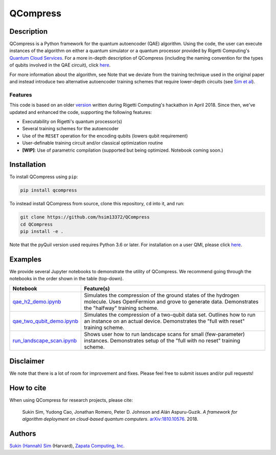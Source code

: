 
=========
QCompress
=========


Description
===========

QCompress is a Python framework for the quantum autoencoder (QAE) algorithm. Using the code, the user can execute instances of the algorithm on either a quantum simulator or a quantum processor provided by Rigetti Computing's `Quantum Cloud Services <https://www.rigetti.com/qcs>`__. For a more in-depth description of QCompress (including the naming convention for the types of qubits involved in the QAE circuit), click `here <https://github.com/hsim13372/QCompress/blob/master/examples/intro.rst>`__. 

For more information about the algorithm, see  Note that we deviate from the training technique used in the original paper and instead introduce two alternative autoencoder training schemes that require lower-depth circuits (see `Sim et al <https://arxiv.org/abs/1810.10576>`__).

Features
--------

This code is based on an older `version <https://github.com/hsim13372/QCompress-1>`__ written during Rigetti Computing's hackathon in April 2018. Since then, we've updated and enhanced the code, supporting the following features:

* Executability on Rigetti's quantum processor(s)
* Several training schemes for the autoencoder
* Use of the ``RESET`` operation for the encoding qubits (lowers qubit requirement)
* User-definable training circuit and/or classical optimization routine
* **[WIP]**: Use of parametric compilation (supported but being optimized. Notebook coming soon.)


Installation
============

To install QCompress using ``pip``:

.. code-block:: bash

	pip install qcompress

To instead install QCompress from source, clone this repository, ``cd`` into it, and run:

.. code-block:: bash

	git clone https://github.com/hsim13372/QCompress
	cd QCompress
	pip install -e .

Note that the pyQuil version used requires Python 3.6 or later. For installation on a user QMI, please click `here <https://github.com/hsim13372/QCompress/blob/master/qmi_instructions.rst>`__.


Examples
========

We provide several Jupyter notebooks to demonstrate the utility of QCompress. We recommend going through the notebooks in the order shown in the table (top-down).

.. csv-table::
   :header: Notebook, Feature(s)

   `qae_h2_demo.ipynb <https://github.com/hsim13372/QCompress/blob/master/examples/qae_h2_demo.ipynb>`__, Simulates the compression of the ground states of the hydrogen molecule. Uses OpenFermion and grove to generate data. Demonstrates the "halfway" training scheme.
   `qae_two_qubit_demo.ipynb <https://github.com/hsim13372/QCompress/blob/master/examples/qae_two_qubit_demo.ipynb>`__, Simulates the compression of a two-qubit data set. Outlines how to run an instance on an actual device. Demonstrates the "full with reset" training scheme.
   `run_landscape_scan.ipynb <https://github.com/hsim13372/QCompress/blob/master/examples/run_landscape_scan.ipynb>`__, Shows user how to run landscape scans for small (few-parameter) instances. Demonstrates setup of the "full with no reset" training scheme.


Disclaimer
==========

We note that there is a lot of room for improvement and fixes. Please feel free to submit issues and/or pull requests!


How to cite
===========

When using QCompress for research projects, please cite:

	Sukin Sim, Yudong Cao, Jonathan Romero, Peter D. Johnson and Alán Aspuru-Guzik.
	*A framework for algorithm deployment on cloud-based quantum computers*.
	`arXiv:1810.10576 <https://arxiv.org/abs/1810.10576>`__. 2018.


Authors
=======

`Sukin (Hannah) Sim <https://github.com/hsim13372>`__ (Harvard), `Zapata Computing, Inc. <https://zapatacomputing.com/>`__
